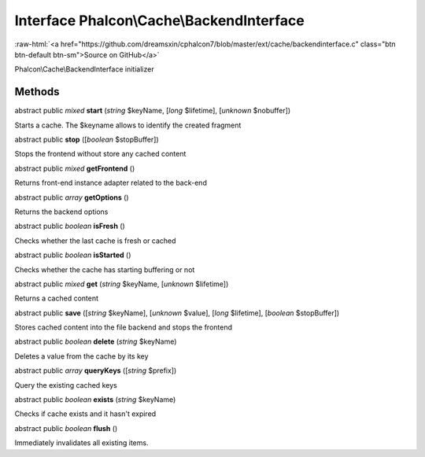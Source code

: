 Interface **Phalcon\\Cache\\BackendInterface**
==============================================

.. role:: raw-html(raw)
   :format: html

:raw-html:`<a href="https://github.com/dreamsxin/cphalcon7/blob/master/ext/cache/backendinterface.c" class="btn btn-default btn-sm">Source on GitHub</a>`

Phalcon\\Cache\\BackendInterface initializer


Methods
-------

abstract public *mixed*  **start** (*string* $keyName, [*long* $lifetime], [*unknown* $nobuffer])

Starts a cache. The $keyname allows to identify the created fragment



abstract public  **stop** ([*boolean* $stopBuffer])

Stops the frontend without store any cached content



abstract public *mixed*  **getFrontend** ()

Returns front-end instance adapter related to the back-end



abstract public *array*  **getOptions** ()

Returns the backend options



abstract public *boolean*  **isFresh** ()

Checks whether the last cache is fresh or cached



abstract public *boolean*  **isStarted** ()

Checks whether the cache has starting buffering or not



abstract public *mixed*  **get** (*string* $keyName, [*unknown* $lifetime])

Returns a cached content



abstract public  **save** ([*string* $keyName], [*unknown* $value], [*long* $lifetime], [*boolean* $stopBuffer])

Stores cached content into the file backend and stops the frontend



abstract public *boolean*  **delete** (*string* $keyName)

Deletes a value from the cache by its key



abstract public *array*  **queryKeys** ([*string* $prefix])

Query the existing cached keys



abstract public *boolean*  **exists** (*string* $keyName)

Checks if cache exists and it hasn't expired



abstract public *boolean*  **flush** ()

Immediately invalidates all existing items.



